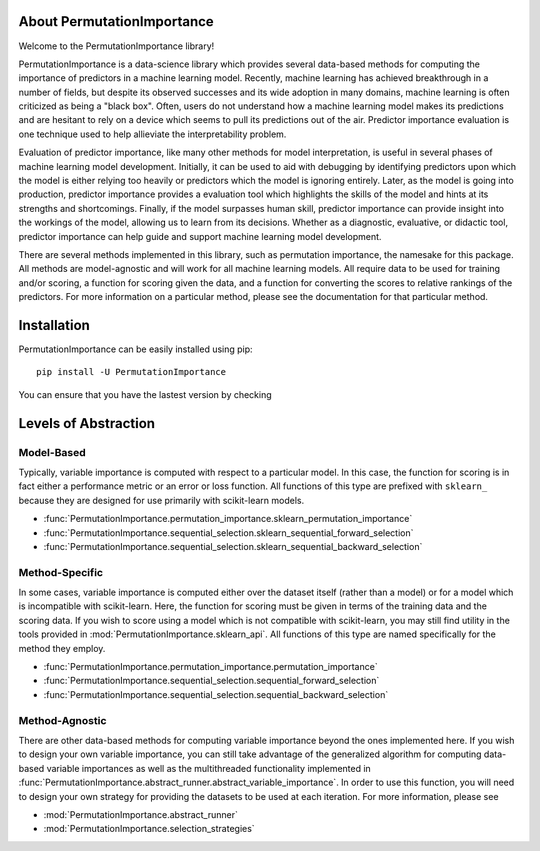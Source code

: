 .. role:: permutationimportancetitle

.. title:: About PermutationImportance

*********************************************************
About :permutationimportancetitle:`PermutationImportance`
*********************************************************

.. _pi_image:
.. image:: ./images/favicon.png  
   :align: right
   :scale: 200%



Welcome to the :permutationimportancetitle:`PermutationImportance` library! 

:permutationimportancetitle:`PermutationImportance` is a data-science library which provides several data-based methods for computing the importance of predictors in a machine learning model. Recently, machine learning has achieved breakthrough in a number of fields, but despite its observed successes and its wide adoption in many domains, machine learning is often criticized as being a "black box". Often, users do not understand how a machine learning model makes its predictions and are hesitant to rely on a device which seems to pull its predictions out of the air. Predictor importance evaluation is one technique used to help allieviate the interpretability problem.

Evaluation of predictor importance, like many other methods for model interpretation, is useful in several phases of machine learning model development. Initially, it can be used to aid with debugging by identifying predictors upon which the model is either relying too heavily or predictors which the model is ignoring entirely. Later, as the model is going into production, predictor importance provides a evaluation tool which highlights the skills of the model and hints at its strengths and shortcomings. Finally, if the model surpasses human skill, predictor importance can provide insight into the workings of the model, allowing us to learn from its decisions. Whether as a diagnostic, evaluative, or didactic tool, predictor importance can help guide and support machine learning model development.

There are several methods implemented in this library, such as permutation importance, the namesake for this package. All methods are model-agnostic and will work for all machine learning models. All require data to be used for training and/or scoring, a function for scoring given the data, and a function for converting the scores to relative rankings of the predictors. For more information on a particular method, please see the documentation for that particular method.

************
Installation
************

:permutationimportancetitle:`PermutationImportance` can be easily installed using pip::

  pip install -U PermutationImportance

You can ensure that you have the lastest version by checking

.. doctest::

  >>> import PermutationImportance
  >>> print(PermutationImportance.__version__)
  1.2.1.5


.. _levels_of_abstraction:

*********************
Levels of Abstraction
*********************

Model-Based
===========

Typically, variable importance is computed with respect to a 
particular model. In this case, the function for scoring is in fact either a
performance metric or an error or loss function. All functions of this type are
prefixed with ``sklearn_`` because they are designed for use primarily with 
scikit-learn models.

- :func:`PermutationImportance.permutation_importance.sklearn_permutation_importance`
- :func:`PermutationImportance.sequential_selection.sklearn_sequential_forward_selection`
- :func:`PermutationImportance.sequential_selection.sklearn_sequential_backward_selection`

Method-Specific
===============

In some cases, variable importance is computed either over 
the dataset itself (rather than a model) or for a model which is incompatible
with scikit-learn. Here, the function for scoring must be given in terms of the
training data and the scoring data. If you wish to score using a model which is
not compatible with scikit-learn, you may still find utility in the tools 
provided in :mod:`PermutationImportance.sklearn_api`. All functions of this type are 
named specifically for the method they employ.

- :func:`PermutationImportance.permutation_importance.permutation_importance`
- :func:`PermutationImportance.sequential_selection.sequential_forward_selection`
- :func:`PermutationImportance.sequential_selection.sequential_backward_selection`

Method-Agnostic
===============

There are other data-based methods for computing variable
importance beyond the ones implemented here. If you wish to design your own
variable importance, you can still take advantage of the generalized algorithm
for computing data-based variable importances as well as the multithreaded 
functionality implemented in :func:`PermutationImportance.abstract_runner.abstract_variable_importance`. In order to use
this function, you will need to design your own strategy for providing the 
datasets to be used at each iteration. For more information, please see 

- :mod:`PermutationImportance.abstract_runner`
- :mod:`PermutationImportance.selection_strategies` 

